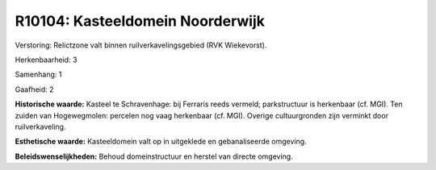 R10104: Kasteeldomein Noorderwijk
=================================

Verstoring:
Relictzone valt binnen ruilverkavelingsgebied (RVK Wiekevorst).

Herkenbaarheid: 3

Samenhang: 1

Gaafheid: 2

**Historische waarde:**
Kasteel te Schravenhage: bij Ferraris reeds vermeld; parkstructuur is
herkenbaar (cf. MGI). Ten zuiden van Hogewegmolen: percelen nog vaag
herkenbaar (cf. MGI). Overige cultuurgronden zijn verminkt door
ruilverkaveling.

**Esthetische waarde:**
Kasteeldomein valt op in uitgeklede en gebanaliseerde omgeving.



**Beleidswenselijkheden:**
Behoud domeinstructuur en herstel van directe omgeving.
